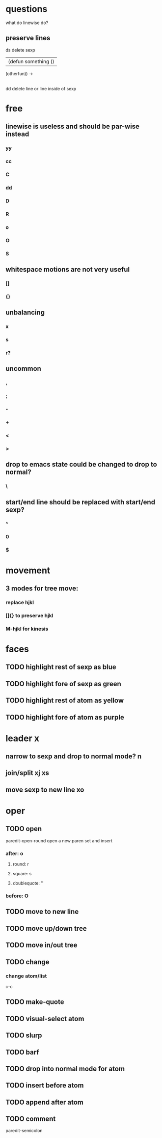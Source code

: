 * questions
what do linewise do?
** preserve lines
ds delete sexp
|(defun something ()
(otherfun))
->
|

dd delete line or line inside of sexp

* free
** linewise is useless and should be par-wise instead
*** yy
*** cc
*** C
*** dd
*** D
*** R
*** o
*** O
*** S
** whitespace motions are not very useful
*** []
*** {}
** unbalancing
*** x
*** s
*** r?
** uncommon
*** ,
*** ;
*** -
*** +
*** <
*** >
** drop to emacs state could be changed to drop to normal?
*** \
** start/end line should be replaced with start/end sexp?
*** ^
*** 0
*** $

* movement
** 3 modes for tree move:
*** replace hjkl
*** []{} to preserve hjkl
*** M-hjkl for kinesis

* faces
** TODO highlight rest of sexp as blue
** TODO highlight fore of sexp as green
** TODO highlight rest of atom as yellow
** TODO highlight fore of atom as purple

* leader x
** narrow to sexp and drop to normal mode? n
** join/split xj xs
** move sexp to new line xo

* oper
** TODO open
paredit-open-round
open a new paren set and insert
*** after: o
**** round: r
**** square: s
**** doublequote: "
*** before: O
** TODO move to new line
** TODO move up/down tree
** TODO move in/out tree
** TODO change
*** change atom/list
c-c
** TODO make-quote
** TODO visual-select atom
** TODO slurp
** TODO barf
** TODO drop into normal mode for atom
** TODO insert before atom
** TODO append after atom
** TODO comment
paredit-semicolon
